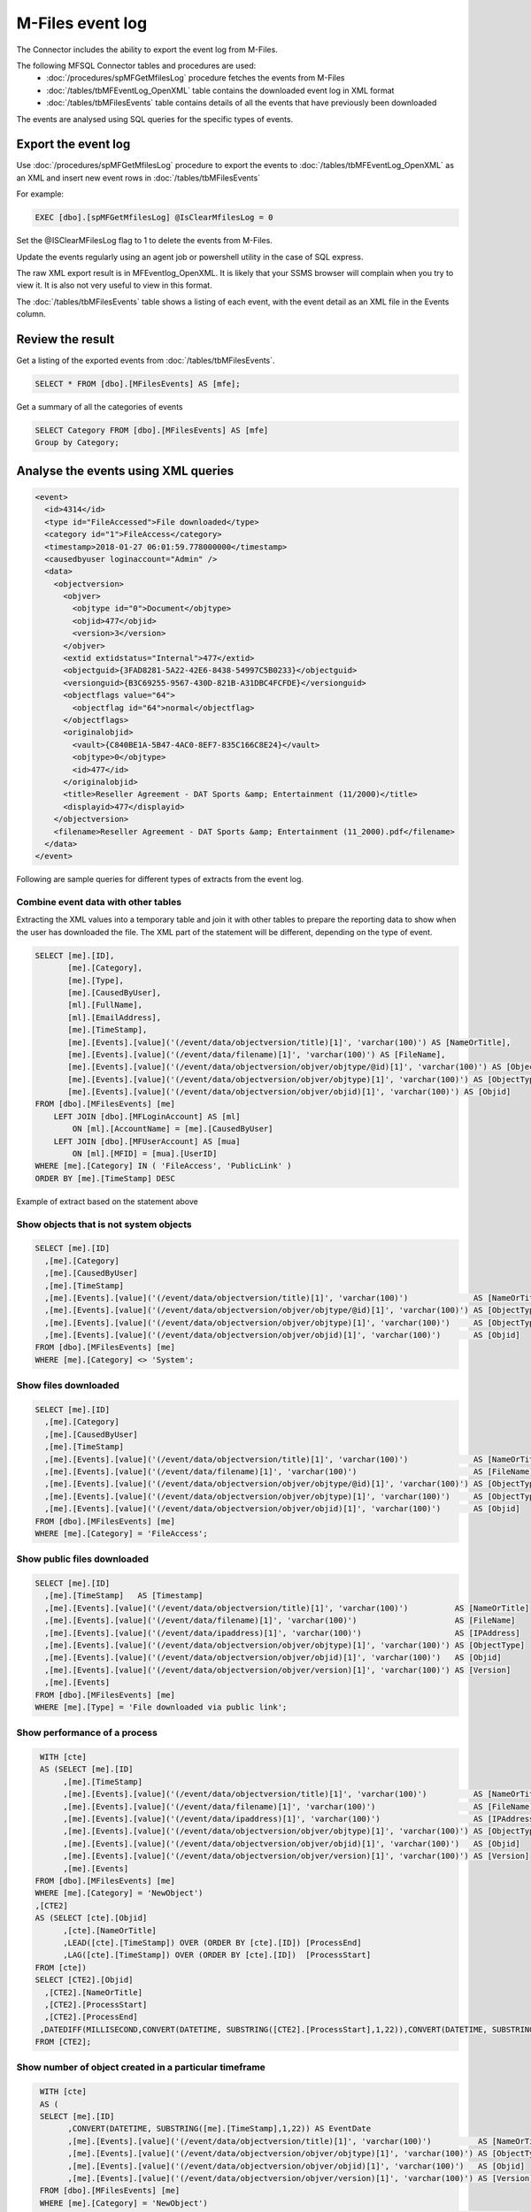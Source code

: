 M-Files event log
=================

The Connector includes the ability to export the event log from
M-Files. 

The following MFSQL Connector tables and procedures are used:
  -  :doc:`/procedures/spMFGetMfilesLog` procedure fetches the events from M-Files
  -  :doc:`/tables/tbMFEventLog_OpenXML` table contains the downloaded event log in XML format
  -  :doc:`/tables/tbMFilesEvents` table contains details of all the events that have previously been downloaded

The events are analysed using SQL queries for the specific types of
events.

Export the event log
--------------------

Use :doc:`/procedures/spMFGetMfilesLog` procedure to export the events
to :doc:`/tables/tbMFEventLog_OpenXML` as an XML and insert new event rows in :doc:`/tables/tbMFilesEvents`

For example:

.. code:: sql

    EXEC [dbo].[spMFGetMfilesLog] @IsClearMfilesLog = 0

Set the @ISClearMFilesLog flag to 1 to delete the events from M-Files.

Update the events regularly using an agent job or powershell utility in the case of SQL express.

The raw XML export result is in MFEventlog\_OpenXML. It is likely that
your SSMS browser will complain when you try to view it. It is also not
very useful to view in this format.

|image0|


The :doc:`/tables/tbMFilesEvents` table shows a listing of each event, with the event detail as an XML file in the Events column.

|image1|


Review the result
-----------------

Get a listing of the exported events from :doc:`/tables/tbMFilesEvents`.

.. code:: sql

    SELECT * FROM [dbo].[MFilesEvents] AS [mfe];

Get a summary of all the categories of events

.. code:: sql

    SELECT Category FROM [dbo].[MFilesEvents] AS [mfe]
    Group by Category;

Analyse the events using XML queries
------------------------------------

.. code:: xml

    <event>
      <id>4314</id>
      <type id="FileAccessed">File downloaded</type>
      <category id="1">FileAccess</category>
      <timestamp>2018-01-27 06:01:59.778000000</timestamp>
      <causedbyuser loginaccount="Admin" />
      <data>
        <objectversion>
          <objver>
            <objtype id="0">Document</objtype>
            <objid>477</objid>
            <version>3</version>
          </objver>
          <extid extidstatus="Internal">477</extid>
          <objectguid>{3FAD8281-5A22-42E6-8438-54997C5B0233}</objectguid>
          <versionguid>{B3C69255-9567-430D-821B-A31DBC4FCFDE}</versionguid>
          <objectflags value="64">
            <objectflag id="64">normal</objectflag>
          </objectflags>
          <originalobjid>
            <vault>{C840BE1A-5B47-4AC0-8EF7-835C166C8E24}</vault>
            <objtype>0</objtype>
            <id>477</id>
          </originalobjid>
          <title>Reseller Agreement - DAT Sports &amp; Entertainment (11/2000)</title>
          <displayid>477</displayid>
        </objectversion>
        <filename>Reseller Agreement - DAT Sports &amp; Entertainment (11_2000).pdf</filename>
      </data>
    </event>

Following are sample queries for different types of extracts from the event log.

Combine event data with other tables
~~~~~~~~~~~~~~~~~~~~~~~~~~~~~~~~~~~~

Extracting the XML values into a temporary table and join it with other
tables to prepare the reporting data to show when the user has
downloaded the file. The XML part of the statement will be different,
depending on the type of event.

.. code:: sql

    SELECT [me].[ID],
           [me].[Category],
           [me].[Type],
           [me].[CausedByUser],
           [ml].[FullName],
           [ml].[EmailAddress],
           [me].[TimeStamp],
           [me].[Events].[value]('(/event/data/objectversion/title)[1]', 'varchar(100)') AS [NameOrTitle],
           [me].[Events].[value]('(/event/data/filename)[1]', 'varchar(100)') AS [FileName],
           [me].[Events].[value]('(/event/data/objectversion/objver/objtype/@id)[1]', 'varchar(100)') AS [ObjectType_ID],
           [me].[Events].[value]('(/event/data/objectversion/objver/objtype)[1]', 'varchar(100)') AS [ObjectType],
           [me].[Events].[value]('(/event/data/objectversion/objver/objid)[1]', 'varchar(100)') AS [Objid]
    FROM [dbo].[MFilesEvents] [me]
        LEFT JOIN [dbo].[MFLoginAccount] AS [ml]
            ON [ml].[AccountName] = [me].[CausedByUser]
        LEFT JOIN [dbo].[MFUserAccount] AS [mua]
            ON [ml].[MFID] = [mua].[UserID]
    WHERE [me].[Category] IN ( 'FileAccess', 'PublicLink' )
    ORDER BY [me].[TimeStamp] DESC

Example of extract based on the statement above

|image2|

Show objects that is not system objects
~~~~~~~~~~~~~~~~~~~~~~~~~~~~~~~~~~~~~~~

.. code:: sql

    SELECT [me].[ID]
      ,[me].[Category]
      ,[me].[CausedByUser]
      ,[me].[TimeStamp]
      ,[me].[Events].[value]('(/event/data/objectversion/title)[1]', 'varchar(100)')              AS [NameOrTitle]
      ,[me].[Events].[value]('(/event/data/objectversion/objver/objtype/@id)[1]', 'varchar(100)') AS [ObjectType_ID]
      ,[me].[Events].[value]('(/event/data/objectversion/objver/objtype)[1]', 'varchar(100)')     AS [ObjectType]
      ,[me].[Events].[value]('(/event/data/objectversion/objver/objid)[1]', 'varchar(100)')       AS [Objid]
    FROM [dbo].[MFilesEvents] [me]
    WHERE [me].[Category] <> 'System';

Show files downloaded
~~~~~~~~~~~~~~~~~~~~~

.. code:: sql

    SELECT [me].[ID]
      ,[me].[Category]
      ,[me].[CausedByUser]
      ,[me].[TimeStamp]
      ,[me].[Events].[value]('(/event/data/objectversion/title)[1]', 'varchar(100)')              AS [NameOrTitle]
      ,[me].[Events].[value]('(/event/data/filename)[1]', 'varchar(100)')                         AS [FileName]
      ,[me].[Events].[value]('(/event/data/objectversion/objver/objtype/@id)[1]', 'varchar(100)') AS [ObjectType_ID]
      ,[me].[Events].[value]('(/event/data/objectversion/objver/objtype)[1]', 'varchar(100)')     AS [ObjectType]
      ,[me].[Events].[value]('(/event/data/objectversion/objver/objid)[1]', 'varchar(100)')       AS [Objid]
    FROM [dbo].[MFilesEvents] [me]
    WHERE [me].[Category] = 'FileAccess';

Show public files downloaded
~~~~~~~~~~~~~~~~~~~~~~~~~~~~

.. code:: sql

    SELECT [me].[ID]
      ,[me].[TimeStamp]   AS [Timestamp]
      ,[me].[Events].[value]('(/event/data/objectversion/title)[1]', 'varchar(100)')          AS [NameOrTitle]
      ,[me].[Events].[value]('(/event/data/filename)[1]', 'varchar(100)')                     AS [FileName]
      ,[me].[Events].[value]('(/event/data/ipaddress)[1]', 'varchar(100)')                    AS [IPAddress]
      ,[me].[Events].[value]('(/event/data/objectversion/objver/objtype)[1]', 'varchar(100)') AS [ObjectType]
      ,[me].[Events].[value]('(/event/data/objectversion/objver/objid)[1]', 'varchar(100)')   AS [Objid]
      ,[me].[Events].[value]('(/event/data/objectversion/objver/version)[1]', 'varchar(100)') AS [Version]
      ,[me].[Events]
    FROM [dbo].[MFilesEvents] [me]
    WHERE [me].[Type] = 'File downloaded via public link';

Show performance of a process
~~~~~~~~~~~~~~~~~~~~~~~~~~~~~

.. code:: sql

     WITH [cte]
     AS (SELECT [me].[ID]
          ,[me].[TimeStamp]
          ,[me].[Events].[value]('(/event/data/objectversion/title)[1]', 'varchar(100)')          AS [NameOrTitle]
          ,[me].[Events].[value]('(/event/data/filename)[1]', 'varchar(100)')                     AS [FileName]
          ,[me].[Events].[value]('(/event/data/ipaddress)[1]', 'varchar(100)')                    AS [IPAddress]
          ,[me].[Events].[value]('(/event/data/objectversion/objver/objtype)[1]', 'varchar(100)') AS [ObjectType]
          ,[me].[Events].[value]('(/event/data/objectversion/objver/objid)[1]', 'varchar(100)')   AS [Objid]
          ,[me].[Events].[value]('(/event/data/objectversion/objver/version)[1]', 'varchar(100)') AS [Version]
          ,[me].[Events]
    FROM [dbo].[MFilesEvents] [me]
    WHERE [me].[Category] = 'NewObject')
    ,[CTE2]
    AS (SELECT [cte].[Objid]
          ,[cte].[NameOrTitle]
          ,LEAD([cte].[TimeStamp]) OVER (ORDER BY [cte].[ID]) [ProcessEnd]
          ,LAG([cte].[TimeStamp]) OVER (ORDER BY [cte].[ID])  [ProcessStart]
    FROM [cte])
    SELECT [CTE2].[Objid]
      ,[CTE2].[NameOrTitle]
      ,[CTE2].[ProcessStart]
      ,[CTE2].[ProcessEnd]
     ,DATEDIFF(MILLISECOND,CONVERT(DATETIME, SUBSTRING([CTE2].[ProcessStart],1,22)),CONVERT(DATETIME, SUBSTRING([CTE2].[ProcessEnd],1,22))) AS Diff
    FROM [CTE2];

Show number of object created in a particular timeframe
~~~~~~~~~~~~~~~~~~~~~~~~~~~~~~~~~~~~~~~~~~~~~~~~~~~~~~~

.. code:: sql

    WITH [cte]
    AS (
    SELECT [me].[ID]
          ,CONVERT(DATETIME, SUBSTRING([me].[TimeStamp],1,22)) AS EventDate
          ,[me].[Events].[value]('(/event/data/objectversion/title)[1]', 'varchar(100)')          AS [NameOrTitle]
          ,[me].[Events].[value]('(/event/data/objectversion/objver/objtype)[1]', 'varchar(100)') AS [ObjectType]
          ,[me].[Events].[value]('(/event/data/objectversion/objver/objid)[1]', 'varchar(100)')   AS [Objid]
          ,[me].[Events].[value]('(/event/data/objectversion/objver/version)[1]', 'varchar(100)') AS [Version]
    FROM [dbo].[MFilesEvents] [me]
    WHERE [me].[Category] = 'NewObject')
   SELECT ObjectType, MIN(EventDate) AS fromDate ,MAX(Eventdate) AS ToDate, COUNT(*) AS RecCount FROM [cte]
   GROUP BY ObjectType

Show duration of object operations
~~~~~~~~~~~~~~~~~~~~~~~~~~~~~~~~~~

   .. code:: sql

       ;WITH [cte]
       AS (
       SELECT [me].[ID]
       ,type as EventType
             ,CONVERT(DATETIME, SUBSTRING([me].[TimeStamp],1,22)) AS EventDate
             ,[me].[Events].[value]('(/event/data/objectversion/title)[1]', 'varchar(100)')          AS [NameOrTitle]
             ,[me].[Events].[value]('(/event/data/objectversion/objver/objtype)[1]', 'varchar(100)') AS [ObjectType]
             ,[me].[Events].[value]('(/event/data/objectversion/objver/objid)[1]', 'varchar(100)')   AS [Objid]
             ,[me].[Events].[value]('(/event/data/objectversion/objver/version)[1]', 'varchar(100)') AS [Version]
       FROM [dbo].[MFilesEvents] [me]
       WHERE [me].[Category] = 'ObjectOperation' and  CausedByUser = 'MFSQL' )
       ,[CTE2]
      AS (SELECT [cte].[id]
            ,LEAD([cte].Eventdate) OVER (ORDER BY [cte].[ID]) [ProcessEnd]
            --,LAG([cte].Eventdate) OVER (ORDER BY [cte].[ID])  [LagStart]
      	  ,Eventdate as ProcessStart
      FROM [cte])
      SELECT cte.id, EventType
      ,cte2.ProcessStart, cte2.ProcessEnd
      ,datediff(MILLISECOND, cte2.ProcessStart,cte2.ProcessEnd) ProcessDuration
       FROM [cte]
       inner join cte2
       on cte.id = cte2.id
      where eventdate > '2021-12-08 06:24:35.680' --and cte.ID between 40461735 and 40461740
      --GROUP BY cte.ID, EventType, cte2.ProcessStart, cte2.ProcessEnd
      ;

For further examples see  :download:`working with the event log <17.101.Export and use M-Files event log.sql>`


.. |image0| image:: img_1.jpg
.. |image1| image:: img_2.jpg
.. |image2| image:: img_3.jpg
